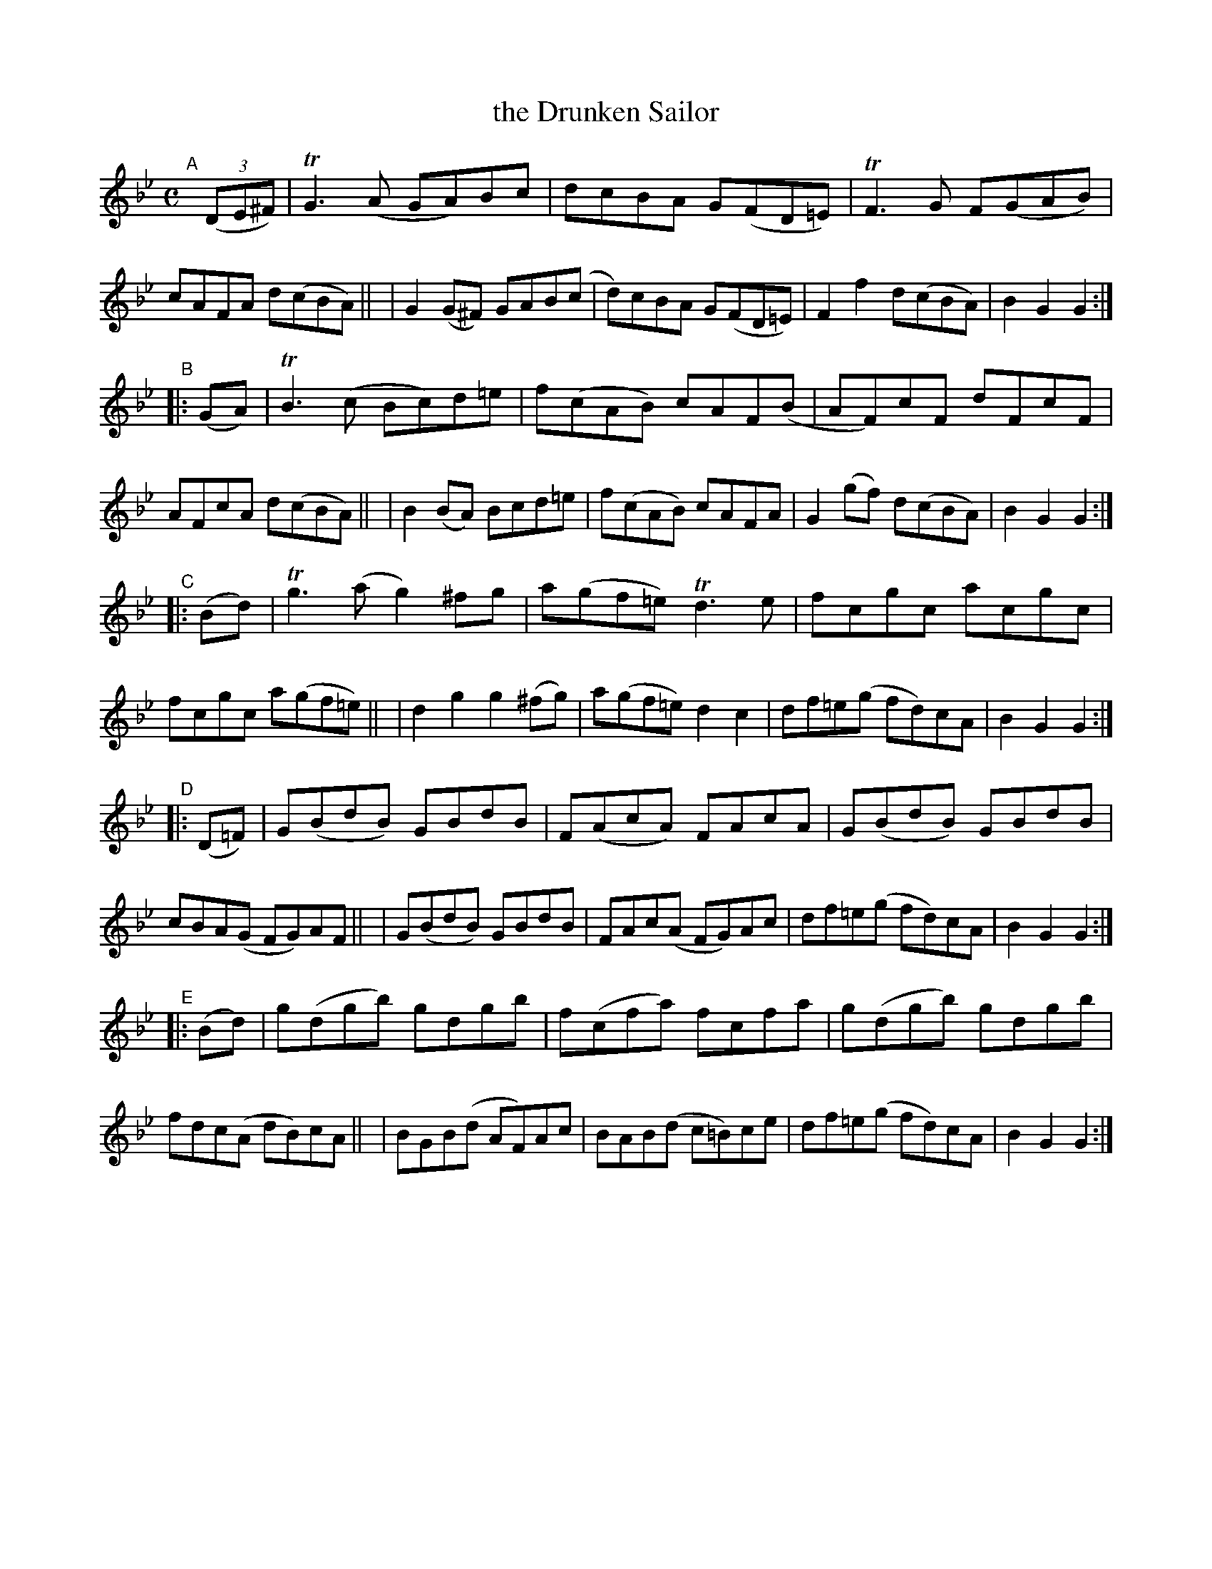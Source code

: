 X:948
T:the Drunken Sailor
R:hornpipe
%S: s:5 b:40(8+8+8+8+8)
B:Francis O'Neill: "The Dance Music of Ireland" (1907) #948
Z:Frank Nordberg - http://www.musicaviva.com
F:http://www.musicaviva.com/abc/tunes/ireland/oneill-1001/0948/oneill-1001-0948-1.abc
%m:Tg3 = g(3g/a/g/ ^f/g/
%m:TG3 = G(3G/A/G/ ^F/G/
%m:TF3 = F(3F/G/F/ =E/F/
%m:Tn3 = n(3n/o/n/ m/n/
M:C
L:1/8
K:Gm
"^A"[|] (3(DE^F) \
| TG3(A GA)Bc | dcBA G(FD=E) | TF3G F(GAB) | cAFA d(cBA) ||\
| G2(G^F) GAB(c | d)cBA G(FD=E) | F2f2 d(cBA) | B2G2G2 :|
"^B"|: (GA) \
| TB3(c Bc)d=e | f(cAB) cAF(B | AF)cF dFcF | AFcA d(cBA) ||\
| B2(BA) Bcd=e | f(cAB) cAFA | G2(gf) d(cBA) | B2G2G2 :|
"^C"|: (Bd) \
| Tg3(a g2)^fg | a(gf=e) Td3e | fcgc acgc | fcgc a(gf=e) ||\
| d2g2 g2(^fg) | a(gf=e) d2c2 | df=e(g fd)cA | B2G2G2 :|
"^D"|: (D=F) \
| G(BdB) GBdB | F(AcA) FAcA | G(BdB) GBdB | cBA(G FG)AF ||\
| G(BdB) GBdB | FAc(A FG)Ac | df=e(g fd)cA | B2G2G2 :|
"^E"|: (Bd) \
| g(dgb) gdgb | f(cfa) fcfa | g(dgb) gdgb | fdc(A dB)cA ||\
| BGB(d AF)Ac | BAB(d c=B)ce | df=e(g fd)cA | B2G2G2 :|
